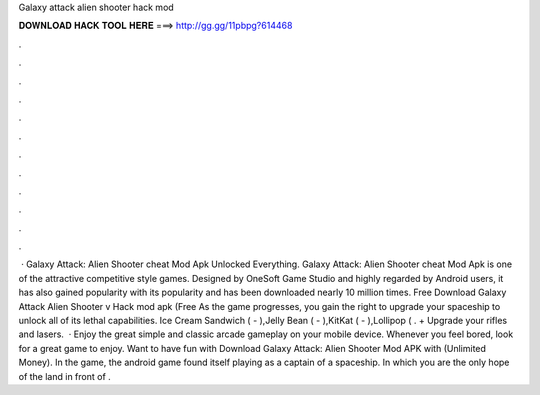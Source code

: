 Galaxy attack alien shooter hack mod

𝐃𝐎𝐖𝐍𝐋𝐎𝐀𝐃 𝐇𝐀𝐂𝐊 𝐓𝐎𝐎𝐋 𝐇𝐄𝐑𝐄 ===> http://gg.gg/11pbpg?614468

.

.

.

.

.

.

.

.

.

.

.

.

 · Galaxy Attack: Alien Shooter cheat Mod Apk Unlocked Everything. Galaxy Attack: Alien Shooter cheat Mod Apk is one of the attractive competitive style games. Designed by OneSoft Game Studio and highly regarded by Android users, it has also gained popularity with its popularity and has been downloaded nearly 10 million times. Free Download Galaxy Attack Alien Shooter v Hack mod apk (Free As the game progresses, you gain the right to upgrade your spaceship to unlock all of its lethal capabilities. Ice Cream Sandwich ( - ),Jelly Bean ( - ),KitKat ( - ),Lollipop (  . + Upgrade your rifles and lasers.  · Enjoy the great simple and classic arcade gameplay on your mobile device. Whenever you feel bored, look for a great game to enjoy. Want to have fun with Download Galaxy Attack: Alien Shooter Mod APK with (Unlimited Money). In the game, the android game found itself playing as a captain of a spaceship. In which you are the only hope of the land in front of .